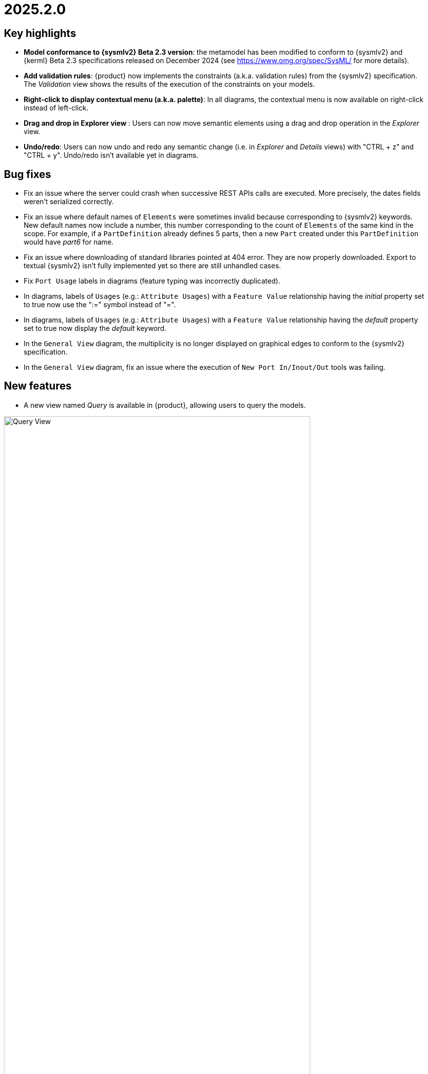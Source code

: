 = 2025.2.0

== Key highlights

- *Model conformance to {sysmlv2} Beta 2.3 version*: the metamodel has been modified to conform to {sysmlv2} and {kerml} Beta 2.3 specifications released on December 2024 (see https://www.omg.org/spec/SysML/ for more details).

- *Add validation rules*: {product} now implements the constraints (a.k.a. validation rules) from the {sysmlv2} specification.
The _Validation_ view shows the results of the execution of the constraints on your models.

- *Right-click to display contextual menu (a.k.a. palette)*: In all diagrams, the contextual menu is now available on right-click instead of left-click.

- *Drag and drop in Explorer view* : Users can now move semantic elements using a drag and drop operation in the _Explorer_ view.

- *Undo/redo*: Users can now undo and redo any semantic change (i.e. in _Explorer_ and _Details_ views) with "CTRL + z" and "CTRL + y".
Undo/redo isn't available yet in diagrams.

== Bug fixes

- Fix an issue where the server could crash when successive REST APIs calls are executed.
More precisely, the dates fields weren't serialized correctly.
- Fix an issue where default names of `Elements` were sometimes invalid because corresponding to {sysmlv2} keywords.
New default names now include a number, this number corresponding to the count of `Elements` of the same kind in the scope.
For example, if a `PartDefinition` already defines 5 parts, then a new `Part` created under this `PartDefinition` would have _part6_ for name.
- Fix an issue where downloading of standard libraries pointed at 404 error.
They are now properly downloaded.
Export to textual {sysmlv2} isn't fully implemented yet so there are still unhandled cases.
- Fix `Port Usage` labels in diagrams (feature typing was incorrectly duplicated).
- In diagrams, labels of `Usages` (e.g.: `Attribute Usages`) with a `Feature Value` relationship having the _initial_ property set to true now use the ":=" symbol instead of "=".
- In diagrams, labels of `Usages` (e.g.: `Attribute Usages`) with a `Feature Value` relationship having the _default_ property set to true now display the _default_ keyword.
- In the `General View` diagram, the multiplicity is no longer displayed on graphical edges to conform to the {sysmlv2} specification.
- In the `General View` diagram, fix an issue where the execution of `New Port In/Inout/Out` tools was failing.

== New features

- A new view named _Query_ is available in {product}, allowing users to query the models.

image::release-notes-query-view.png[Query View, width=85%,height=85%]

This view allows to write AQL queries (see https://eclipse.dev/acceleo/documentation/[AQL documentation] for more details) and get the results of the queries written.
Please read the xref:user-manual:features/query-view.adoc[Query view section] in this documentation for more details.

- The _Validation_ view now displays the result of the execution of the constraints (a.k.a. validation rules) from the {sysmlv2} specification.

image::release-notes-validation-view.png[Validation View, width=85%,height=85%]

- Users can now move semantic elements using the drag and drop operation in the _Explorer_ view (i.e. move tree items inside the _Explorer_ view).

- Users can now undo and redo any semantic change (i.e. in _Explorer_ and _Details_ views) with "CTRL + z" and "CTRL + y".
Undo/redo isn't available yet in diagrams.

- A minimap is now available on all diagrams, at the bottom right corner.
This minimap allows to see the whole diagram in a small square, it highlights the current viewport, and allows to click/drag/scroll the minimap to navigate the diagram.

== Improvements

- The `General View` diagram now supports `Concern Definition` objects.
The creation tool can be found in the `Requirements` section of the palette.
`Concern Definition` objects may also be drag-and-dropped from the _Explorer_ onto the diagram background.

image::release-notes-gv-concern-definition.png[Concern Definition node creation tool, width=50%,height=50%]

- The `General View` diagram now supports `Concern Usage` objects.
The creation tool can be found in the `Requirements` section of the palette.
`Concern Usage` objects may also be drag-and-dropped from the _Explorer_ onto the diagram background.

image::release-notes-gv-concern-usage.png[Concern Usage node creation tool, width=50%, height=50%]

- The `General View` diagram now displays the _stakeholders_ of `Concern Definition`, `Concern Usage`, `Requirement Definition` and `Requirement Usage` objects.

image::release-notes-gv-stakeholders.png['stakeholders' compartment, width=50%, height=50%]

- In the `General View` diagram, the stakeholder creation tool displays available `Part Usages` in a tree instead of a list.

image::release-notes-gv-stakeholder-creation-selection-dialog-tree.png['stakeholder creation tool selection dialog tree' compartment, width=50%, height=50%]

- In the `General View` diagram, the actor creation tool displays available `Part Usages` in a tree instead of a list.

image::release-notes-gv-actor-creation-selection-dialog-tree.png['actor creation tool selection dialog tree' compartment, width=50%, height=50%]

- Prevent the edition of imported user libraries from the details view.
- Align metamodel to {sysmlv2} and {kerml} Beta 2.3 specifications.
The changes are:
* `TransitionUsage`
** new operation `sourceFeature() : Feature`
* New class `TerminateActionUsage`
** with new derived reference `terminatedOccurrenceArgument : Expression`
- All standard libraries have been updated to comply with the {sysml} Beta 2.3 specification.
- In addition to the export as SVG, you can now export diagrams as PNG images.

image::release-notes-diagrams-export-as-png.png[Export diagram as PNG, width=50%,height=50%]

- `Membership#isDistinguishableFrom` derived attribute has been implemented in the metamodel.

- The following concepts are now handled by the export to textual {sysmlv2} module:
* `Concern Definition`
* `Concern Usage`
* `Stakeholder Membership`

- In the `General View` diagram, `Package` and `Namespace Import` graphical nodes can now be resized smaller than their default size.
- Display in the _Details_ view the properties _isDefault_ and _isInitial_ in Core tab of `Feature Value` concept.
- Fix an issue where the diagram direct edit on graphical nodes could raise a backend error on unsettable enum attributes.

== Dependency update

- Switch to Sirius Web 2025.2.0
- Switch to SysIDE 0.8.0
- Upgrade `turbo` to version 2.3.3
- Switch to Spring Boot 3.4.1

== Technical details

* For technical details on this {product} release, including breaking changes, see https://github.com/eclipse-syson/syson/blob/main/CHANGELOG.adoc[changelog].
